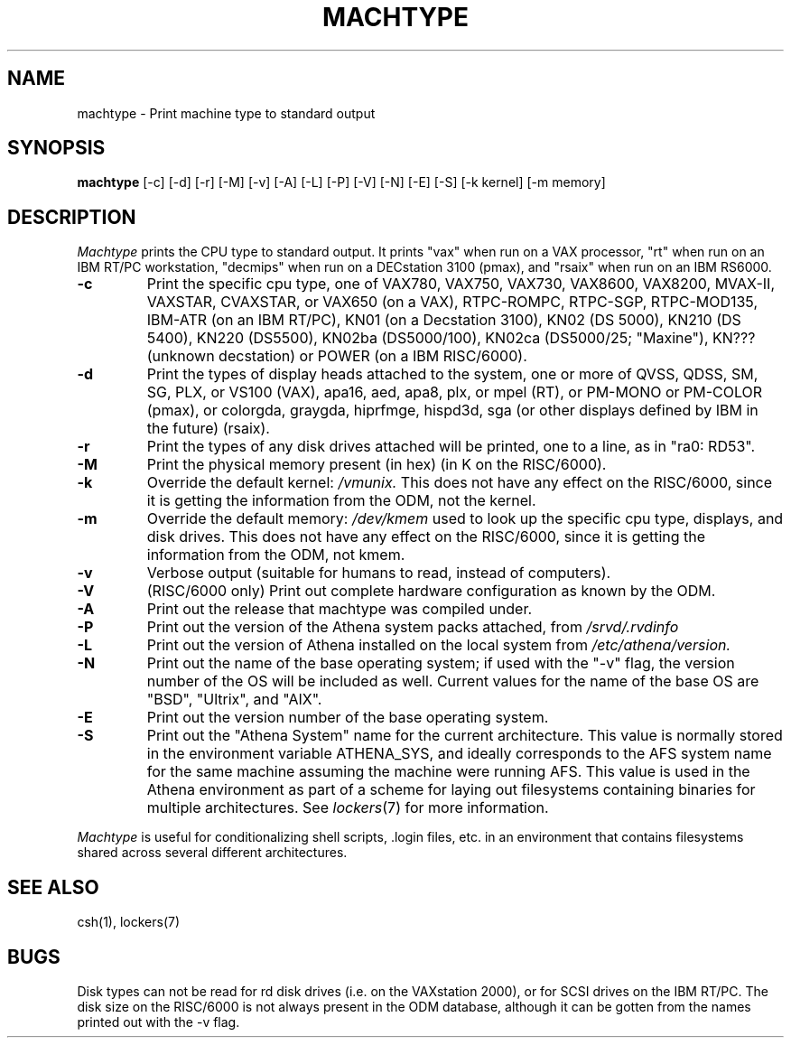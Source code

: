 .\"     -*- nroff -*- mode
.\"     $Source: /afs/dev.mit.edu/source/repository/athena/bin/machtype/machtype.1,v $
.\"     $Author: cfields $
.\"     $Header: /afs/dev.mit.edu/source/repository/athena/bin/machtype/machtype.1,v 1.12 1995-05-26 20:47:45 cfields Exp $
.TH MACHTYPE 1 "December 17 1994"
.SH NAME
machtype \- Print machine type to standard output
.SH SYNOPSIS
.B machtype
[-c] [-d] [-r] [-M] [-v] [-A] [-L] [-P] [-V] [-N] [-E] [-S] [-k kernel] [-m memory] 
.SH DESCRIPTION
.I Machtype
prints the CPU type to standard output.  It prints "vax" when run on a
VAX processor, "rt" when run on an IBM RT/PC workstation, "decmips"
when run on a DECstation 3100 (pmax), and "rsaix" when run on an IBM RS6000. 
.TP
.B -c
Print the specific cpu type, one of VAX780, VAX750, VAX730, VAX8600,
VAX8200, MVAX-II, VAXSTAR, CVAXSTAR, or VAX650 (on a VAX), RTPC-ROMPC,
RTPC-SGP, RTPC-MOD135, IBM-ATR (on an IBM RT/PC), KN01 (on a Decstation
3100), KN02 (DS 5000), KN210 (DS 5400), KN220 (DS5500), KN02ba (DS5000/100),
KN02ca (DS5000/25; "Maxine"), KN??? (unknown decstation) or POWER
(on a IBM RISC/6000).
.TP
.B -d
Print the types of display heads attached to the system, one or more
of QVSS, QDSS, SM, SG, PLX, or VS100 (VAX), apa16, aed, apa8, plx, or mpel
(RT), or PM-MONO or PM-COLOR (pmax), or colorgda, graygda, hiprfmge,
hispd3d, sga (or other displays defined by IBM in the future)
(rsaix).
.TP
.B -r
Print the types of any disk drives attached will be printed, one to a
line, as in "ra0: RD53".
.TP
.B -M
Print the physical memory present (in hex) (in K on the RISC/6000).
.TP
.B -k
Override the default kernel:
.I /vmunix.
This does not have any effect on the RISC/6000, since it is getting the
information from the ODM, not the kernel.
.TP
.B -m
Override the default memory:
.I /dev/kmem
used to look up the specific cpu type, displays, and disk drives.
This does not have any effect on the RISC/6000, since it is getting the
information from the ODM, not kmem.
.TP
.B -v
Verbose output (suitable for humans to read, instead of computers).
.TP
.B -V
(RISC/6000 only) Print out complete hardware configuration as known by the
ODM.
.TP
.B -A
Print out the release that machtype was compiled under.
.TP
.B -P
Print out the version of the Athena system packs attached, from 
.I /srvd/.rvdinfo
.TP
.B -L
Print out the version of Athena installed on the local system from
.I /etc/athena/version.
.TP
.B -N
Print out the name of the base operating system; if used with the "-v" flag,
the version number of the OS will be included as well.  Current values for
the name of the base OS are "BSD", "Ultrix", and "AIX".
.TP
.B -E
Print out the version number of the base operating system.
.TP
.B -S
Print out the "Athena System" name for the current architecture. This
value is normally stored in the environment variable ATHENA_SYS, and
ideally corresponds to the AFS system name for the same machine
assuming the machine were running AFS. This value is used in the Athena
environment as part of a scheme for laying out filesystems containing
binaries for multiple architectures. See \fIlockers\fR(7) for more
information.
.PP
.I Machtype
is useful for conditionalizing shell scripts, .login files, etc. in an
environment that contains filesystems shared across several different
architectures.
.SH SEE ALSO
csh(1), lockers(7)
.SH BUGS
Disk types can not be read for rd disk drives (i.e. on the VAXstation
2000), or for SCSI drives on the IBM RT/PC.  The disk size on the RISC/6000 is
not always present in the ODM database, although it can be gotten from the
names printed out with the -v flag.
